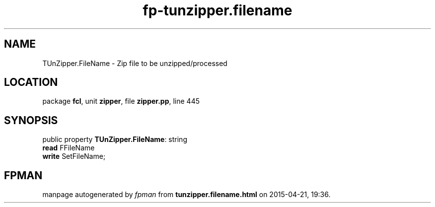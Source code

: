 .\" file autogenerated by fpman
.TH "fp-tunzipper.filename" 3 "2014-03-14" "fpman" "Free Pascal Programmer's Manual"
.SH NAME
TUnZipper.FileName - Zip file to be unzipped/processed
.SH LOCATION
package \fBfcl\fR, unit \fBzipper\fR, file \fBzipper.pp\fR, line 445
.SH SYNOPSIS
public property \fBTUnZipper.FileName\fR: string
  \fBread\fR FFileName
  \fBwrite\fR SetFileName;
.SH FPMAN
manpage autogenerated by \fIfpman\fR from \fBtunzipper.filename.html\fR on 2015-04-21, 19:36.

